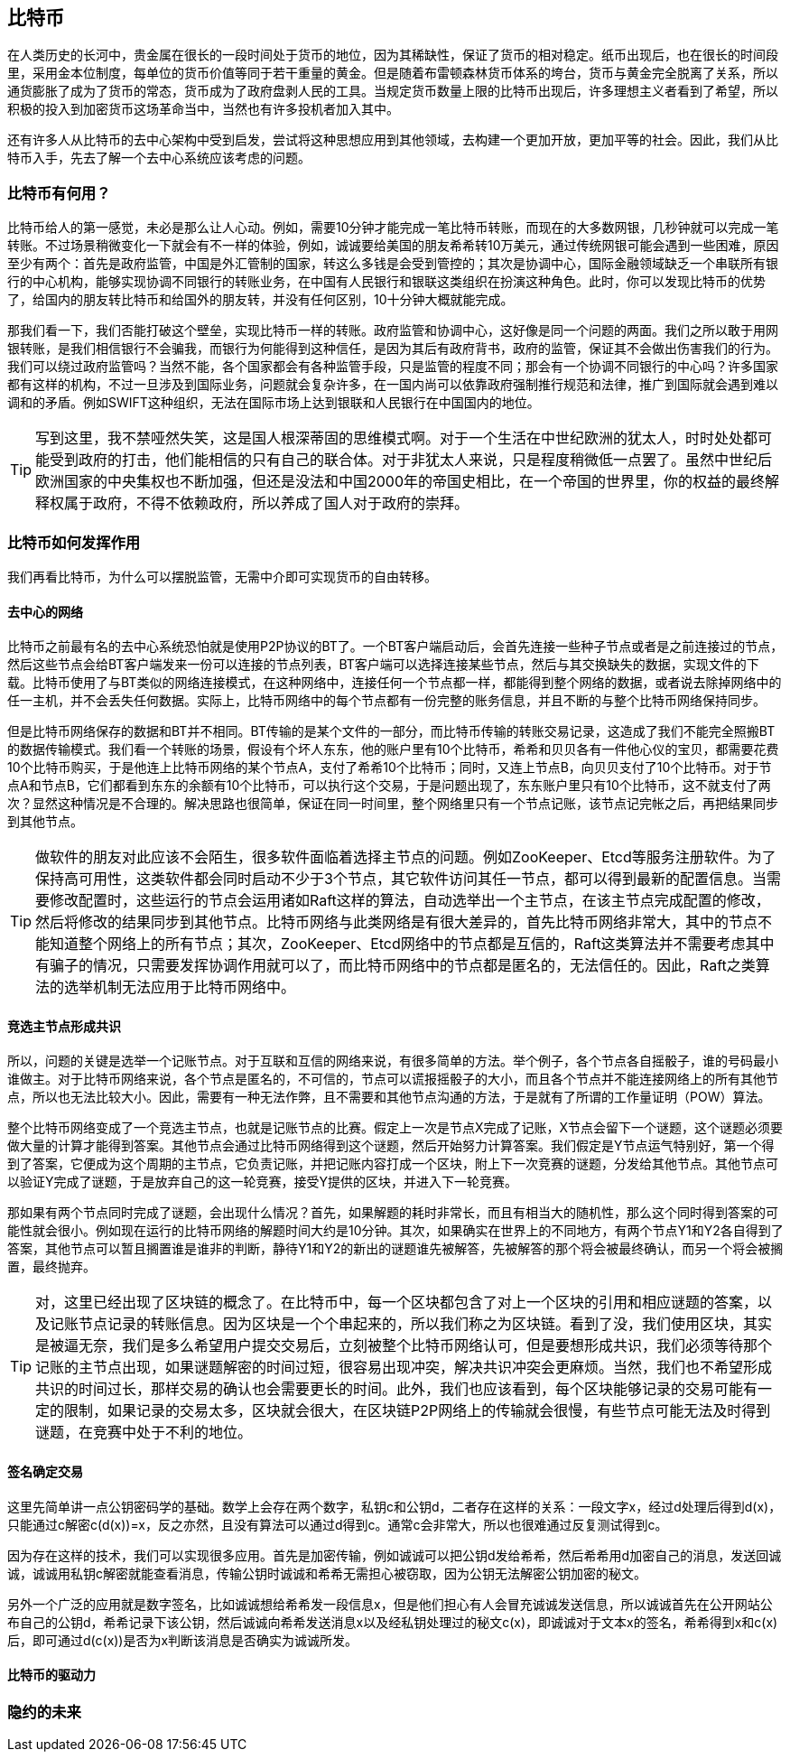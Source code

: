 [bitcoin]
== 比特币

在人类历史的长河中，贵金属在很长的一段时间处于货币的地位，因为其稀缺性，保证了货币的相对稳定。纸币出现后，也在很长的时间段里，采用金本位制度，每单位的货币价值等同于若干重量的黄金。但是随着布雷顿森林货币体系的垮台，货币与黄金完全脱离了关系，所以通货膨胀了成为了货币的常态，货币成为了政府盘剥人民的工具。当规定货币数量上限的比特币出现后，许多理想主义者看到了希望，所以积极的投入到加密货币这场革命当中，当然也有许多投机者加入其中。

还有许多人从比特币的去中心架构中受到启发，尝试将这种思想应用到其他领域，去构建一个更加开放，更加平等的社会。因此，我们从比特币入手，先去了解一个去中心系统应该考虑的问题。

=== 比特币有何用？

比特币给人的第一感觉，未必是那么让人心动。例如，需要10分钟才能完成一笔比特币转账，而现在的大多数网银，几秒钟就可以完成一笔转账。不过场景稍微变化一下就会有不一样的体验，例如，诚诚要给美国的朋友希希转10万美元，通过传统网银可能会遇到一些困难，原因至少有两个：首先是政府监管，中国是外汇管制的国家，转这么多钱是会受到管控的；其次是协调中心，国际金融领域缺乏一个串联所有银行的中心机构，能够实现协调不同银行的转账业务，在中国有人民银行和银联这类组织在扮演这种角色。此时，你可以发现比特币的优势了，给国内的朋友转比特币和给国外的朋友转，并没有任何区别，10十分钟大概就能完成。

那我们看一下，我们否能打破这个壁垒，实现比特币一样的转账。政府监管和协调中心，这好像是同一个问题的两面。我们之所以敢于用网银转账，是我们相信银行不会骗我，而银行为何能得到这种信任，是因为其后有政府背书，政府的监管，保证其不会做出伤害我们的行为。我们可以绕过政府监管吗？当然不能，各个国家都会有各种监管手段，只是监管的程度不同；那会有一个协调不同银行的中心吗？许多国家都有这样的机构，不过一旦涉及到国际业务，问题就会复杂许多，在一国内尚可以依靠政府强制推行规范和法律，推广到国际就会遇到难以调和的矛盾。例如SWIFT这种组织，无法在国际市场上达到银联和人民银行在中国国内的地位。

[TIP]
====
写到这里，我不禁哑然失笑，这是国人根深蒂固的思维模式啊。对于一个生活在中世纪欧洲的犹太人，时时处处都可能受到政府的打击，他们能相信的只有自己的联合体。对于非犹太人来说，只是程度稍微低一点罢了。虽然中世纪后欧洲国家的中央集权也不断加强，但还是没法和中国2000年的帝国史相比，在一个帝国的世界里，你的权益的最终解释权属于政府，不得不依赖政府，所以养成了国人对于政府的崇拜。
====

=== 比特币如何发挥作用

我们再看比特币，为什么可以摆脱监管，无需中介即可实现货币的自由转移。

==== 去中心的网络

比特币之前最有名的去中心系统恐怕就是使用P2P协议的BT了。一个BT客户端启动后，会首先连接一些种子节点或者是之前连接过的节点，然后这些节点会给BT客户端发来一份可以连接的节点列表，BT客户端可以选择连接某些节点，然后与其交换缺失的数据，实现文件的下载。比特币使用了与BT类似的网络连接模式，在这种网络中，连接任何一个节点都一样，都能得到整个网络的数据，或者说去除掉网络中的任一主机，并不会丢失任何数据。实际上，比特币网络中的每个节点都有一份完整的账务信息，并且不断的与整个比特币网络保持同步。

但是比特币网络保存的数据和BT并不相同。BT传输的是某个文件的一部分，而比特币传输的转账交易记录，这造成了我们不能完全照搬BT的数据传输模式。我们看一个转账的场景，假设有个坏人东东，他的账户里有10个比特币，希希和贝贝各有一件他心仪的宝贝，都需要花费10个比特币购买，于是他连上比特币网络的某个节点A，支付了希希10个比特币；同时，又连上节点B，向贝贝支付了10个比特币。对于节点A和节点B，它们都看到东东的余额有10个比特币，可以执行这个交易，于是问题出现了，东东账户里只有10个比特币，这不就支付了两次？显然这种情况是不合理的。解决思路也很简单，保证在同一时间里，整个网络里只有一个节点记账，该节点记完帐之后，再把结果同步到其他节点。

[TIP]
====
做软件的朋友对此应该不会陌生，很多软件面临着选择主节点的问题。例如ZooKeeper、Etcd等服务注册软件。为了保持高可用性，这类软件都会同时启动不少于3个节点，其它软件访问其任一节点，都可以得到最新的配置信息。当需要修改配置时，这些运行的节点会运用诸如Raft这样的算法，自动选举出一个主节点，在该主节点完成配置的修改，然后将修改的结果同步到其他节点。比特币网络与此类网络是有很大差异的，首先比特币网络非常大，其中的节点不能知道整个网络上的所有节点；其次，ZooKeeper、Etcd网络中的节点都是互信的，Raft这类算法并不需要考虑其中有骗子的情况，只需要发挥协调作用就可以了，而比特币网络中的节点都是匿名的，无法信任的。因此，Raft之类算法的选举机制无法应用于比特币网络中。
====

==== 竞选主节点形成共识

所以，问题的关键是选举一个记账节点。对于互联和互信的网络来说，有很多简单的方法。举个例子，各个节点各自摇骰子，谁的号码最小谁做主。对于比特币网络来说，各个节点是匿名的，不可信的，节点可以谎报摇骰子的大小，而且各个节点并不能连接网络上的所有其他节点，所以也无法比较大小。因此，需要有一种无法作弊，且不需要和其他节点沟通的方法，于是就有了所谓的工作量证明（POW）算法。

整个比特币网络变成了一个竞选主节点，也就是记账节点的比赛。假定上一次是节点X完成了记账，X节点会留下一个谜题，这个谜题必须要做大量的计算才能得到答案。其他节点会通过比特币网络得到这个谜题，然后开始努力计算答案。我们假定是Y节点运气特别好，第一个得到了答案，它便成为这个周期的主节点，它负责记账，并把记账内容打成一个区块，附上下一次竞赛的谜题，分发给其他节点。其他节点可以验证Y完成了谜题，于是放弃自己的这一轮竞赛，接受Y提供的区块，并进入下一轮竞赛。

那如果有两个节点同时完成了谜题，会出现什么情况？首先，如果解题的耗时非常长，而且有相当大的随机性，那么这个同时得到答案的可能性就会很小。例如现在运行的比特币网络的解题时间大约是10分钟。其次，如果确实在世界上的不同地方，有两个节点Y1和Y2各自得到了答案，其他节点可以暂且搁置谁是谁非的判断，静待Y1和Y2的新出的谜题谁先被解答，先被解答的那个将会被最终确认，而另一个将会被搁置，最终抛弃。

[TIP]
====
对，这里已经出现了区块链的概念了。在比特币中，每一个区块都包含了对上一个区块的引用和相应谜题的答案，以及记账节点记录的转账信息。因为区块是一个个串起来的，所以我们称之为区块链。看到了没，我们使用区块，其实是被逼无奈，我们是多么希望用户提交交易后，立刻被整个比特币网络认可，但是要想形成共识，我们必须等待那个记账的主节点出现，如果谜题解密的时间过短，很容易出现冲突，解决共识冲突会更麻烦。当然，我们也不希望形成共识的时间过长，那样交易的确认也会需要更长的时间。此外，我们也应该看到，每个区块能够记录的交易可能有一定的限制，如果记录的交易太多，区块就会很大，在区块链P2P网络上的传输就会很慢，有些节点可能无法及时得到谜题，在竞赛中处于不利的地位。
====

==== 签名确定交易

这里先简单讲一点公钥密码学的基础。数学上会存在两个数字，私钥c和公钥d，二者存在这样的关系：一段文字x，经过d处理后得到d(x)，只能通过c解密c(d(x))=x，反之亦然，且没有算法可以通过d得到c。通常c会非常大，所以也很难通过反复测试得到c。

因为存在这样的技术，我们可以实现很多应用。首先是加密传输，例如诚诚可以把公钥d发给希希，然后希希用d加密自己的消息，发送回诚诚，诚诚用私钥c解密就能查看消息，传输公钥时诚诚和希希无需担心被窃取，因为公钥无法解密公钥加密的秘文。

另外一个广泛的应用就是数字签名，比如诚诚想给希希发一段信息x，但是他们担心有人会冒充诚诚发送信息，所以诚诚首先在公开网站公布自己的公钥d，希希记录下该公钥，然后诚诚向希希发送消息x以及经私钥处理过的秘文c(x)，即诚诚对于文本x的签名，希希得到x和c(x)后，即可通过d(c(x))是否为x判断该消息是否确实为诚诚所发。


==== 比特币的驱动力

=== 隐约的未来




